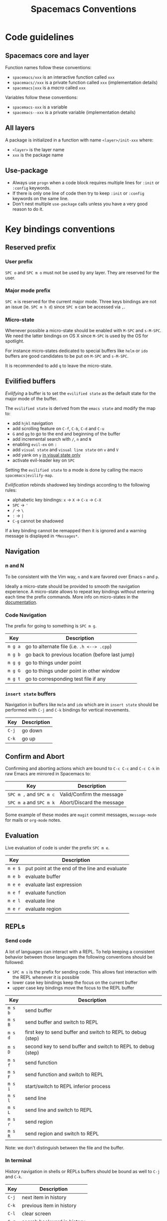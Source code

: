 #+TITLE: Spacemacs Conventions
#+HTML_HEAD_EXTRA: <link rel="stylesheet" type="text/css" href="../css/readtheorg.css" />

* Spacemacs conventions                                     :TOC_4_org:noexport:
 - [[Code guidelines][Code guidelines]]
   - [[Spacemacs core and layer][Spacemacs core and layer]]
   - [[All layers][All layers]]
   - [[Use-package][Use-package]]
 - [[Key bindings conventions][Key bindings conventions]]
   - [[Reserved prefix][Reserved prefix]]
     - [[User prefix][User prefix]]
     - [[Major mode prefix][Major mode prefix]]
     - [[Micro-state][Micro-state]]
   - [[Evilified buffers][Evilified buffers]]
   - [[Navigation][Navigation]]
     - [[n and N][n and N]]
     - [[Code Navigation][Code Navigation]]
     - [[=insert state= buffers][=insert state= buffers]]
   - [[Confirm and Abort][Confirm and Abort]]
   - [[Evaluation][Evaluation]]
   - [[REPLs][REPLs]]
     - [[Send code][Send code]]
     - [[In terminal][In terminal]]
   - [[Building and Compilation][Building and Compilation]]
   - [[Debugging][Debugging]]
   - [[Plain Text Markup Languages][Plain Text Markup Languages]]
     - [[Headers][Headers]]
     - [[Insertion of common elements][Insertion of common elements]]
     - [[Text manipulation][Text manipulation]]
     - [[Movement in normal mode][Movement in normal mode]]
     - [[Promotion, Demotion and element movement][Promotion, Demotion and element movement]]
     - [[Table editing][Table editing]]
   - [[Tests][Tests]]
     - [[All languages][All languages]]
     - [[Language specific][Language specific]]
   - [[Toggles][Toggles]]
   - [[Refactoring][Refactoring]]
   - [[Help or Documentation][Help or Documentation]]
 - [[Writing documentation][Writing documentation]]
   - [[Spacing in documentation][Spacing in documentation]]

* Code guidelines
** Spacemacs core and layer
Function names follow these conventions:
  - =spacemacs/xxx= is an interactive function called =xxx=
  - =spacemacs//xxx= is a private function called =xxx= (implementation details)
  - =spacemacs|xxx= is a /macro/ called =xxx=

Variables follow these conventions:
  - =spacemacs-xxx= is a variable
  - =spacemacs--xxx= is a private variable (implementation details)

** All layers
A package is initialized in a function with name =<layer>/init-xxx= where:
  - =<layer>= is the layer name
  - =xxx= is the package name
  
** Use-package
- Always use =progn= when a code block requires multiple lines for =:init= or
  =:config= keywords.
- If there is only one line of code then try to keep =:init= or =:config=
  keywords on the same line.
- Don't nest multiple =use-package= calls unless you have a very good reason
  to do it.

* Key bindings conventions
** Reserved prefix
*** User prefix
~SPC o~ and ~SPC m o~ must not be used by any layer. They are reserved for the
user.

*** Major mode prefix
~SPC m~ is reserved for the current major mode. Three keys bindings are not an
issue (ie. ~SPC m h d~) since ~SPC m~ can be accessed via ~,~.

*** Micro-state
Whenever possible a micro-state should be enabled with ~M-SPC~ and ~s-M-SPC~. We
need the latter bindings on OS X since ~M-SPC~ is used by the OS for spotlight.

For instance micro-states dedicated to special buffers like =helm= or =ido=
buffers are good candidates to be put on ~M-SPC~ and ~s-M-SPC~.

It is recommended to add ~q~ to leave the micro-state.

** Evilified buffers
/Evilifying/ a buffer is to set the =evilified state= as the default
state for the major mode of the buffer.

The =evilified state= is derived from the =emacs state= and modify the
map to:
- add ~hjkl~ navigation
- add scrolling feature on ~C-f~, ~C-b~, ~C-d~ and ~C-u~ 
- ~G~ and ~gg~ to go to the end and beginning of the buffer
- add incremental search with ~/~, ~n~ and ~N~
- enabling =evil-ex= on ~:~
- add =visual state= and =visual line state= on ~v~ and ~V~
- add yank on ~y~ _in visual state only_
- activate evil-leader key on ~SPC~

Setting the =evilified state= to a mode is done by calling the macro
=spacemacs|evilify-map=.

/Evilification/ rebinds shadowed key bindings according to the following
rules:
- alphabetic key bindings: ~x~ -> ~X~ -> ~C-x~ -> ~C-X~
- ~SPC~ -> ~'~
- ~/~ -> ~\~
- ~:~ -> ~|~
- ~C-g~ cannot be shadowed

If a key binding cannot be remapped then it is ignored and a warning message
is displayed in =*Messages*=.

** Navigation
*** n and N
To be consistent with the Vim way, ~n~ and ~N~ are favored over Emacs ~n~ and
~p~.

Ideally a micro-state should be provided to smooth the navigation
experience. A micro-state allows to repeat key bindings without entering
each time the prefix commands. More info on micro-states in the
[[file:DOCUMENTATION.org::Micro-states][documentation]].

*** Code Navigation
The prefix for going to something is ~SPC m g~.

| Key     | Description                                     |
|---------+-------------------------------------------------|
| ~m g a~ | go to alternate file (i.e. =.h <--> .cpp=)      |
| ~m g b~ | go back to previous location (before last jump) |
| ~m g g~ | go to things under point                        |
| ~m g G~ | go to things under point in other window        |
| ~m g t~ | go to corresponding test file if any            |

*** =insert state= buffers
Navigation in buffers like =Helm= and =ido= which are in =insert state=
should be performed with ~C-j~ and ~C-k~ bindings for vertical movements.

| Key   | Description |
|-------+-------------|
| ~C-j~ | go down     |
| ~C-k~ | go up       |

** Confirm and Abort
Confirming and aborting actions which are bound to ~C-c C-c~ and ~C-c C-k~
in raw Emacs are mirrored in Spacemacs to:

| Key                     | Description               |
|-------------------------+---------------------------|
| ~SPC m ,~ and ~SPC m c~ | Valid/Confirm the message |
| ~SPC m a~ and ~SPC m k~ | Abort/Discard the message |

Some example of these modes are =magit= commit messages, =message-mode= for
mails or =org-mode= notes.

** Evaluation
Live evaluation of code is under the prefix ~SPC m e~.

| Key     | Description                                   |
|---------+-----------------------------------------------|
| ~m e $~ | put point at the end of the line and evaluate |
| ~m e b~ | evaluate buffer                               |
| ~m e e~ | evaluate last expression                      |
| ~m e f~ | evaluate function                             |
| ~m e l~ | evaluate line                                 |
| ~m e r~ | evaluate region                               |

** REPLs
*** Send code
A lot of languages can interact with a REPL. To help keeping a
consistent behavior between those languages the following conventions
should be followed:
  - ~SPC m s~ is the prefix for sending code. This allows fast interaction with
    the REPL whenever it is possible
  - lower case key bindings keep the focus on the current buffer
  - upper case key bindings move the focus to the REPL buffer

| Key     | Description                                                  |
|---------+--------------------------------------------------------------|
| ~m s b~ | send buffer                                                  |
| ~m s B~ | send buffer and switch to REPL                               |
| ~m s d~ | first key to send buffer and switch to REPL to debug (step)  |
| ~m s D~ | second key to send buffer and switch to REPL to debug (step) |
| ~m s f~ | send function                                                |
| ~m s F~ | send function and switch to REPL                             |
| ~m s i~ | start/switch to REPL inferior process                        |
| ~m s l~ | send line                                                    |
| ~m s L~ | send line and switch to REPL                                 |
| ~m s r~ | send region                                                  |
| ~m s R~ | send region and switch to REPL                               |

Note: we don't distinguish between the file and the buffer.

*** In terminal
History navigation in shells or REPLs buffers should be bound as well to
~C-j~ and ~C-k~.

    | Key   | Description                |
    |-------+----------------------------|
    | ~C-j~ | next item in history       |
    | ~C-k~ | previous item in  history  |
    | ~C-l~ | clear screen               |
    | ~C-r~ | search backward in history |

** Building and Compilation
The base prefix for major mode specific compilation is ~SPC m c~.

    | Key Binding | Description       |
    |-------------+-------------------|
    | ~m c b~     | compile buffer    |
    | ~m c c~     | compile           |
    | ~m c r~     | clean and compile |

Note: we don't distinguish between the file and the buffer. We can
implement an auto-save of the buffer before compiling the buffer.

** Debugging
The base prefix for debugging commands is ~SPC d~.

| Key Binding | Description             |
|-------------+-------------------------|
| ~m d a~     | abandon current process |
| ~m d b~     | toggle a breakpoint     |
| ~m d B~     | clear all breakpoints   |
| ~m d c~     | continue                |
| ~m d d~     | start debug session     |
| ~m d i~     | inspect value at point  |
| ~m d l~     | local variables         |
| ~m d n~     | next                    |
| ~m d r~     | run                     |
| ~m d s~     | step                    |

Notes:
  - Ideally a micro-state for breakpoint navigation should be provided.
  - If there is no toggle breakpoint function, then it should be implemented at
    the spacemacs level and ideally the function should be proposed as a patch
    upstream (major mode repository).

** Plain Text Markup Languages
For layers supporting markup languages please follow the following
keybindings whenever applicable.

*** Headers
All header functionality should be grouped under ~SPC m h~

| Key Binding | Description                                      |
|-------------+--------------------------------------------------|
| ~m h i~     | Insert a header                                  |
| ~m h I~     | Insert a header alternative method (if existing) |
| ~m h 1..10~ | Insert a header of level 1..10 (if possible)     |

*** Insertion of common elements
Insertion of common elements like links or footnotes should be grouped
under ~SPC m i~

| Key Binding | Description      |
|-------------+------------------|
| ~m i f~     | Insert footnote  |
| ~m i i~     | Insert image     |
| ~m i l~     | Insert link      |
| ~m i u~     | Insert url       |
| ~m i w~     | Insert wiki-link |

*** Text manipulation
Manipulation of text regions should be grouped under ~SPC m x~

| Key Binding | Description                   |
|-------------+-------------------------------|
| ~m x b~     | Make region bold              |
| ~m x c~     | Make region code              |
| ~m x i~     | Make region italic            |
| ~m x q~     | Quote a region                |
| ~m x r~     | Remove formatting from region |
| ~m x s~     | Make region strike-through    |
| ~m x u~     | Make region underlined        |
| ~m x v~     | Make region verbose           |

*** Movement in normal mode
In normal mode Vim style movement should be enabled with these keybindings:

| Key Binding | Description                            |
|-------------+----------------------------------------|
| ~g h~       | Move up one level in headings          |
| ~g j~       | Move to next heading on same level     |
| ~g k~       | Move to previous heading on same level |
| ~g l~       | Move down one level in headings        |

*** Promotion, Demotion and element movement
Promotion, demotion and movement of headings or list elements (whatever is
possible) should be enabled with the following keys in any mode

| Key Binding | Description                  |
|-------------+------------------------------|
| ~M-h~       | Promote heading by one level |
| ~M-j~       | Move element down            |
| ~M-k~       | Move element up              |
| ~M-l~       | Demote heading by one level  |

*** Table editing
If table specific commands are available the they are grouped under the
~SPC m t~ group.

** Tests
A lot of languages have their own test frameworks. These frameworks
share common actions that we can unite under the same key bindings:
 - ~SPC m t~ is the prefix for test execution.
 - ~SPC m t X~ is used to execute ~SPC m t x~ but in debug mode (if supported).

*** All languages

| Key     | Description                                                  |
|---------+--------------------------------------------------------------|
| ~m t a~ | execute all the tests of the current project                 |
| ~m t A~ | execute all the tests of the current project in debug        |
| ~m t b~ | execute all the tests of the current buffer                  |
| ~m t B~ | execute all the tests of the current buffer in debug         |
| ~m t t~ | execute the current test (thing at point, function)          |
| ~m t T~ | execute the current test in debug (thing at point, function) |

Note: we don't distinguish between the file and the buffer. We can
implement an auto-save of the buffer before executing the tests of
buffer.

*** Language specific
| Key     | Description                                      |
|---------+--------------------------------------------------|
| ~m t m~ | execute the tests of the current module          |
| ~m t M~ | execute the tests of the current module in debug |
| ~m t s~ | execute the tests of the current suite           |
| ~m t S~ | execute the tests of the current suite in debug  |

Note that there are overlaps, depending on the language we will choose
one or more bindings for the same thing

** Toggles
- Global toggles are under ~SPC t~, ~SPC T~ and ~SPC C-t~
- Major mode toggles are only under ~SPC m T~

** Refactoring
Refactoring prefix is ~SPC m r~.

** Help or Documentation
The base prefix for help commands is ~SPC h~. Documentation is considered
as an help command.

| Key     | Description                        |
|---------+------------------------------------|
| ~m h h~ | documentation of thing under point |
| ~m h r~ | documentation of selected region   |

* Writing documentation
Spacemacs provides an example layer =README.org= file in
=~/.emacs.d/core/templates/README.org.template=.

** Spacing in documentation
- Spacemacs tries to keep the documentation consistent between all layers by
  providing some rules for spacing:
  - After each header, you should not add an empty line
    - *Exception*: If the first item under the header is a table, add an empty
      line after it
  - At the end of each header node, there should be an empty line
  - Note: Many layer =READMEs= do not follow this convention yet. Please fix
    them if you can.
  
- To keep things readable only mention the prefix ~SPC~ when documenting
  key bindings, you don't need to mention ~M-m~. 
